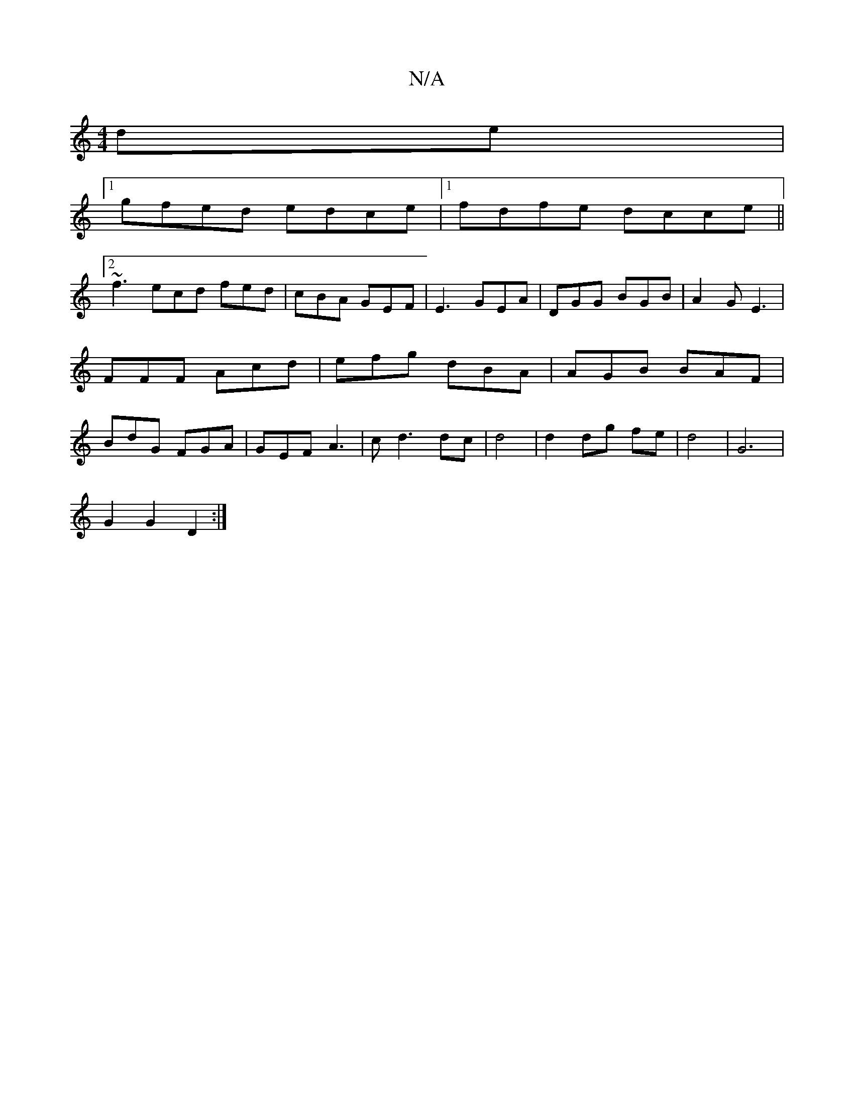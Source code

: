 X:1
T:N/A
M:4/4
R:N/A
K:Cmajor
2 de|
[1 gfed edce|[1 fdfe dcce||
[2 ~f3 ecd fed|cBA GEF|E3 GEA|DGG BGB|A2G E3|FFF Acd|efg dBA|AGB BAF|BdG FGA|GEF A3|cd3 dc|d4|d2 dg fe|d4|G6|
G2 G2 D2:|

d4 (3cBA | G2 e2 ^d>c | d4- d>c B>d | c2 d<c